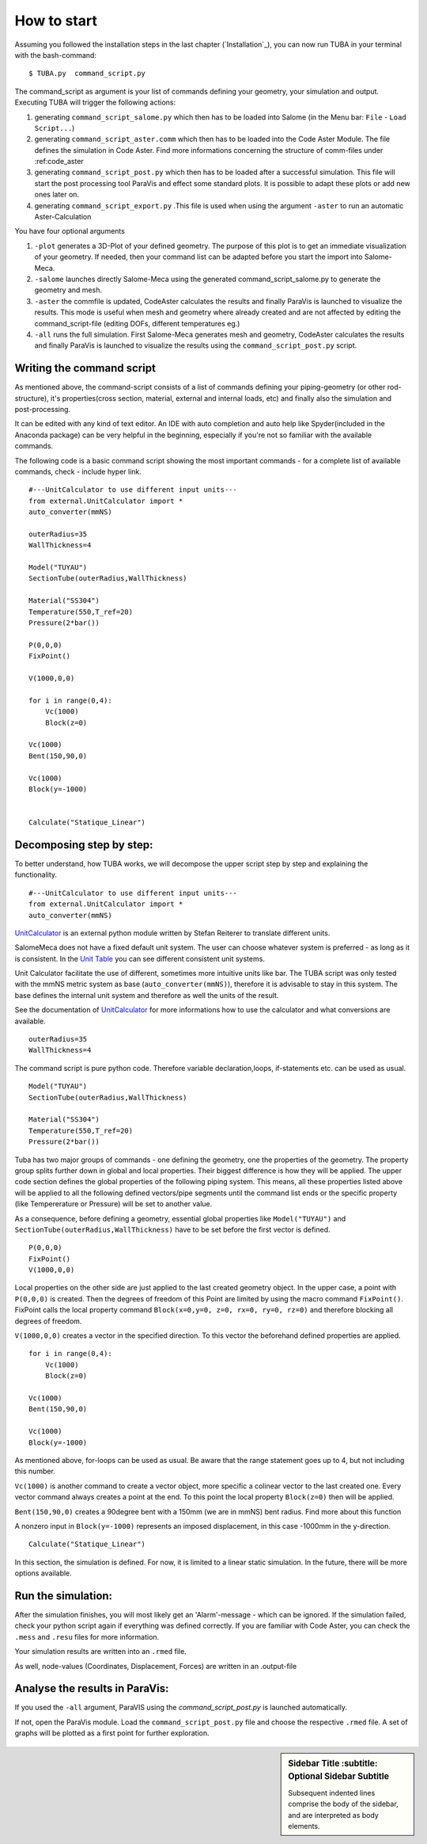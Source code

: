 
.. _my-reference-label:
How to start
==============

Assuming you followed the installation steps in the last chapter (`Installation`_), you can now run TUBA in your terminal with
the bash-command::

$ TUBA.py  command_script.py

The command_script as argument is your list of commands defining your geometry, your simulation and output. Executing TUBA will trigger the following actions:

#. generating ``command_script_salome.py`` which then has to be loaded into Salome (in the Menu bar: ``File`` - ``Load Script...``)

#. generating ``command_script_aster.comm`` which then has to be loaded into the Code Aster Module. The file defines the simulation in Code Aster. Find more informations concerning the structure of comm-files under :ref:code_aster

#. generating ``command_script_post.py`` which then has to be loaded after a successful simulation. This file will start the post processing tool ParaVis and effect some standard plots. It is possible to adapt these plots or add new ones later on.

#. generating ``command_script_export.py`` .This file is used when using the argument ``-aster`` to run an automatic Aster-Calculation
	
You have four optional arguments

#. ``-plot`` generates a 3D-Plot of your defined geometry. The purpose of this plot is to get an immediate visualization of your geometry. 
   If needed, then your command list can be adapted before you start the import into Salome-Meca.

#. ``-salome`` launches directly Salome-Meca using the generated command_script_salome.py to generate the geometry and mesh.  

#. ``-aster`` the commfile is updated, CodeAster calculates the results and finally ParaVis is launched to visualize the results. This mode is useful when mesh and geometry where already created and are not affected by editing the command_script-file (editing DOFs, different temperatures eg.)

#. ``-all`` runs the full simulation. First Salome-Meca generates mesh and geometry, CodeAster calculates the results and finally ParaVis is launched to visualize the results using the  ``command_script_post.py`` script.


Writing the command script
---------------------------------

As mentioned above, the command-script consists of a list of commands defining your piping-geometry (or other rod-structure), it's properties(cross section, material, external and internal loads, etc) and finally also the simulation and post-processing.

It can be edited with any kind of text editor. An IDE with auto completion and auto help like Spyder(included in the Anaconda package) can be very helpful in the beginning, especially if you're not so familiar with the available commands.

The following code is a basic command script showing the most important commands - for a complete list of available commands, check - include hyper link. 




::

    #---UnitCalculator to use different input units---
    from external.UnitCalculator import *
    auto_converter(mmNS)

    outerRadius=35
    WallThickness=4
    
    Model("TUYAU")
    SectionTube(outerRadius,WallThickness)

    Material("SS304")
    Temperature(550,T_ref=20)
    Pressure(2*bar())

    P(0,0,0) 
    FixPoint()  

    V(1000,0,0)

    for i in range(0,4):	
    	Vc(1000)
    	Block(z=0)

    Vc(1000)
    Bent(150,90,0)
    
    Vc(1000)
    Block(y=-1000)


    Calculate("Statique_Linear")


Decomposing step by step:
--------------------------
To better understand, how TUBA works, we will decompose the upper script step by step and explaining the functionality.
::

    #---UnitCalculator to use different input units---
    from external.UnitCalculator import *
    auto_converter(mmNS)

`UnitCalculator <https://github.com/maldun/UnitCalculator>`_ is an external python module written by Stefan Reiterer to translate different units.

SalomeMeca does not have a fixed default unit system. The user can choose whatever system is preferred - as long as it is consistent. In the `Unit Table <http://caelinux.org/wiki/downloads/docs/PCarrico/CAELINUX_plasticite/CAELINUX_plasticite.html#SECTION000180000000000000000>`_ you can see different consistent unit systems.

Unit Calculator facilitate the use of different, sometimes more intuitive units like bar. The TUBA script was only tested with the mmNS metric system as base (``auto_converter(mmNS)``), therefore it is advisable to stay in this system. 
The base defines the internal unit system and therefore as well the units of the result. 

See the documentation of `UnitCalculator <https://github.com/maldun/UnitCalculator>`_ for more informations how to use the calculator and what conversions are available.



::

    outerRadius=35
    WallThickness=4

The command script is pure python code. Therefore variable declaration,loops, if-statements etc. can be used as usual.

::

    Model("TUYAU")
    SectionTube(outerRadius,WallThickness)

    Material("SS304")
    Temperature(550,T_ref=20)
    Pressure(2*bar())

Tuba has two major groups of commands - one defining the geometry, one the properties of the geometry. 
The property group splits further down in global and local properties. Their biggest difference is how they will be applied.
The upper code section defines the global properties of the following piping system. This means, all these properties listed above will be applied to all the following defined vectors/pipe segments until the command list ends or the specific property (like Tempererature or Pressure) will be set to another value.

As a consequence, before defining a geometry, essential global properties like ``Model("TUYAU")`` and ``SectionTube(outerRadius,WallThickness)`` have to be set before the first vector is defined.

::

    P(0,0,0) 
    FixPoint()
    V(1000,0,0)  

Local properties on the other side are just applied to the last created geometry object. In the upper case, a point with ``P(0,0,0)`` is created. Then the degrees of freedom of this Point are limited by using the macro command  ``FixPoint()``. FixPoint calls the local property command ``Block(x=0,y=0, z=0, rx=0, ry=0, rz=0)`` and therefore blocking all degrees of freedom.

``V(1000,0,0)`` creates a vector in the specified direction. To this vector the beforehand defined properties are applied.

::

    for i in range(0,4):	
    	Vc(1000)
    	Block(z=0)

    Vc(1000)
    Bent(150,90,0)
    
    Vc(1000)
    Block(y=-1000)


As mentioned above, for-loops can be used as usual. Be aware that the range statement goes up to 4, but not including this number. 

``Vc(1000)`` is another command to create a vector object, more specific a colinear vector to the last created one. Every vector command always creates a point at the end. To this point the local property ``Block(z=0)`` then will be applied.

``Bent(150,90,0)`` creates a 90degree bent with a 150mm (we are in mmNS) bent radius. Find more about this function 

A nonzero input in ``Block(y=-1000)`` represents an imposed displacement, in this case -1000mm in the y-direction.

::

    Calculate("Statique_Linear")

In this section, the simulation is defined. For now, it is limited to a linear static simulation. In the future, there will be more options available.



Run the simulation:
---------------------------------


After the simulation finishes, you will most likely get an 'Alarm'-message - which can be ignored. If the simulation failed, check your python script again if everything was defined correctly. If you are familiar with Code Aster, you can check the ``.mess`` and ``.resu`` files for more information.

Your simulation results are written into an ``.rmed`` file. 

As well, node-values (Coordinates, Displacement, Forces) are written in an .output-file


Analyse the results in ParaVis:
---------------------------------
If you used the ``-all`` argument, ParaVIS using the  `command_script_post.py` is launched automatically.

If not, open the ParaVis module. Load the ``command_script_post.py`` file and choose the respective ``.rmed`` file.
A set of graphs will be plotted as a first point for further exploration.

.. figure::  _static/7_ParaVisOutput.png
   :align:   center


.. sidebar:: Sidebar Title
        :subtitle: Optional Sidebar Subtitle

   Subsequent indented lines comprise
   the body of the sidebar, and are
   interpreted as body elements.



